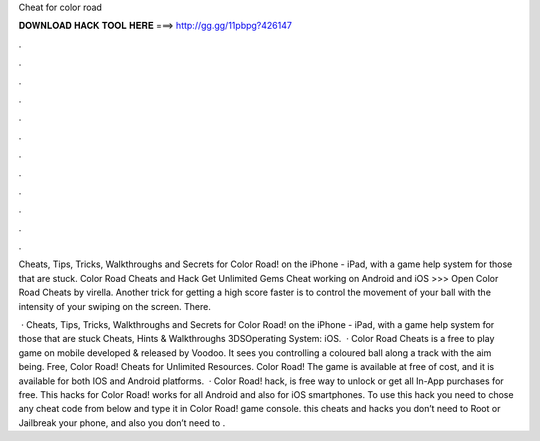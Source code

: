 Cheat for color road



𝐃𝐎𝐖𝐍𝐋𝐎𝐀𝐃 𝐇𝐀𝐂𝐊 𝐓𝐎𝐎𝐋 𝐇𝐄𝐑𝐄 ===> http://gg.gg/11pbpg?426147



.



.



.



.



.



.



.



.



.



.



.



.

Cheats, Tips, Tricks, Walkthroughs and Secrets for Color Road! on the iPhone - iPad, with a game help system for those that are stuck. Color Road Cheats and Hack Get Unlimited Gems Cheat working on Android and iOS >>> Open Color Road Cheats by virella. Another trick for getting a high score faster is to control the movement of your ball with the intensity of your swiping on the screen. There.

 · Cheats, Tips, Tricks, Walkthroughs and Secrets for Color Road! on the iPhone - iPad, with a game help system for those that are stuck Cheats, Hints & Walkthroughs 3DSOperating System: iOS.  · Color Road Cheats is a free to play game on mobile developed & released by Voodoo. It sees you controlling a coloured ball along a track with the aim being. Free, Color Road! Cheats for Unlimited Resources. Color Road! The game is available at free of cost, and it is available for both IOS and Android platforms.  · Color Road! hack, is free way to unlock or get all In-App purchases for free. This hacks for Color Road! works for all Android and also for iOS smartphones. To use this hack you need to chose any cheat code from below and type it in Color Road! game console. this cheats and hacks you don’t need to Root or Jailbreak your phone, and also you don’t need to .
